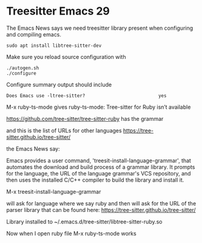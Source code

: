 * Treesitter Emacs 29

The Emacs News says we need treesitter library present when configuring and compiling emacs.

#+begin_example
sudo apt install libtree-sitter-dev
#+end_example

Make sure you reload source configuration with
#+begin_example
./autogen.sh
./configure
#+end_example

Configure summary output should include
#+begin_example
Does Emacs use -ltree-sitter?                           yes
#+end_example

M-x ruby-ts-mode
gives
ruby-ts-mode: Tree-sitter for Ruby isn’t available

https://github.com/tree-sitter/tree-sitter-ruby
has the grammar

and this is the list of URLs for other languages
https://tree-sitter.github.io/tree-sitter/

the Emacs News say:

Emacs provides a user command, 'treesit-install-language-grammar',
that automates the download and build process of a grammar library.
It prompts for the language, the URL of the language grammar's VCS
repository, and then uses the installed C/C++ compiler to build the
library and install it.

M-x treesit-install-language-grammar

will ask for language where we say ruby and then will ask for the URL of the
parser library that can be found here:
https://tree-sitter.github.io/tree-sitter/

Library installed to ~/.emacs.d/tree-sitter/libtree-sitter-ruby.so

Now when I open ruby file
M-x ruby-ts-mode
works
